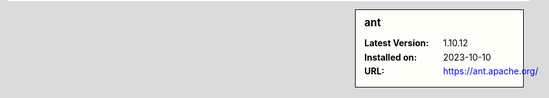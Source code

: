 .. sidebar:: ant

   :Latest Version: 1.10.12
   :Installed on: 2023-10-10
   :URL: https://ant.apache.org/
